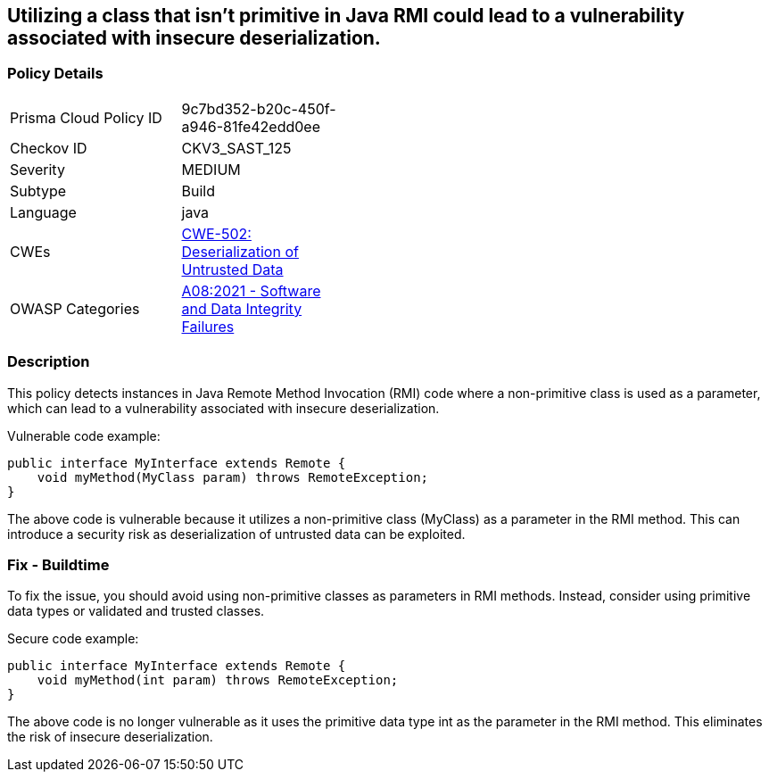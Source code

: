 
== Utilizing a class that isn't primitive in Java RMI could lead to a vulnerability associated with insecure deserialization.

=== Policy Details

[width=45%]
[cols="1,1"]
|=== 
|Prisma Cloud Policy ID 
| 9c7bd352-b20c-450f-a946-81fe42edd0ee

|Checkov ID 
|CKV3_SAST_125

|Severity
|MEDIUM

|Subtype
|Build

|Language
|java

|CWEs
|https://cwe.mitre.org/data/definitions/502.html[CWE-502: Deserialization of Untrusted Data]

|OWASP Categories
|https://owasp.org/Top10/A08_2021-Software_and_Data_Integrity_Failures/[A08:2021 - Software and Data Integrity Failures]

|=== 

=== Description

This policy detects instances in Java Remote Method Invocation (RMI) code where a non-primitive class is used as a parameter, which can lead to a vulnerability associated with insecure deserialization.

Vulnerable code example:

[source,java]
----
public interface MyInterface extends Remote {
    void myMethod(MyClass param) throws RemoteException;
}
----

The above code is vulnerable because it utilizes a non-primitive class (MyClass) as a parameter in the RMI method. This can introduce a security risk as deserialization of untrusted data can be exploited.

=== Fix - Buildtime

To fix the issue, you should avoid using non-primitive classes as parameters in RMI methods. Instead, consider using primitive data types or validated and trusted classes.

Secure code example:

[source,java]
----
public interface MyInterface extends Remote {
    void myMethod(int param) throws RemoteException;
}
----

The above code is no longer vulnerable as it uses the primitive data type int as the parameter in the RMI method. This eliminates the risk of insecure deserialization.
    